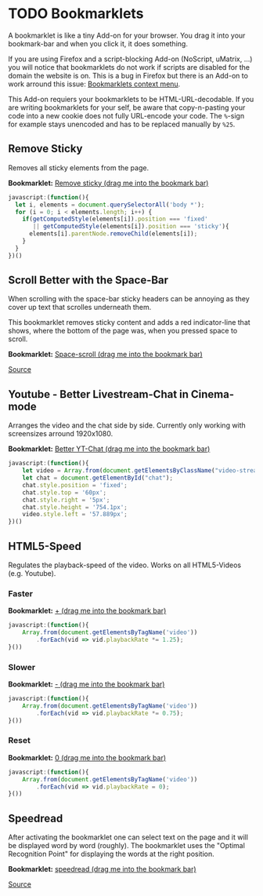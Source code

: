 
* TODO Bookmarklets

A bookmarklet is like a tiny Add-on for your browser. You drag it into
your bookmark-bar and when you click it, it does something.

[[file:install.gif]]

If you are using Firefox and a script-blocking Add-on (NoScript,
uMatrix, ...) you will notice that bookmarklets do not work if scripts
are disabled for the domain the website is on. This is a bug in
Firefox but there is an Add-on to work arround this issue:
[[https://addons.mozilla.org/en-US/firefox/addon/bookmarklets-context-menu/][Bookmarklets context menu]].

This Add-on requiers your bookmarklets to be HTML-URL-decodable. If
you are writing bookmarklets for your self, be aware that
copy-n-pasting your code into a new cookie does not fully URL-encode
your code. The =%=-sign for example stays unencoded and has to be
replaced manually by =%25=.

** Remove Sticky

Removes all sticky elements from the page.

*Bookmarklet:* [[javascript:(function()%257B%2520let%2520i%252C%2520elements%2520%253D%2520document.querySelectorAll('body%2520*')%253B%2520for%2520(i%2520%253D%25200%253B%2520i%2520%253C%2520elements.length%253B%2520i%252B%252B)%2520%257B%2520if(getComputedStyle(elements%255Bi%255D).position%2520%253D%253D%253D%2520'fixed'%2520%257C%257C%2520getComputedStyle(elements%255Bi%255D).position%2520%253D%253D%253D%2520'sticky')%257B%2520elements%255Bi%255D.parentNode.removeChild(elements%255Bi%255D)%253B%2520%257D%2520%257D%2520%257D)()][Remove sticky (drag me into the bookmark bar)]]

#+BEGIN_SRC javascript
javascript:(function(){
  let i, elements = document.querySelectorAll('body *');
  for (i = 0; i < elements.length; i++) {
    if(getComputedStyle(elements[i]).position === 'fixed'
       || getComputedStyle(elements[i]).position === 'sticky'){
      elements[i].parentNode.removeChild(elements[i]);
    }
  }
})()
#+END_SRC

** Scroll Better with the Space-Bar

When scrolling with the space-bar sticky headers can be annoying as
they cover up text that scrolles underneath them.

This bookmarklet removes sticky content and adds a red indicator-line
that shows, where the bottom of the page was, when you pressed space
to scroll.

[[file:space-scroll.gif]]

*Bookmarklet:* [[javascript:(function()%257B%2520let%2520i%252C%2520elements%253Ddocument.querySelectorAll('body%2520*')%253Bfor%2520(i%253D0%253Bi%2520%253C%2520elements.length%253Bi%252B%252B)%2520%257B%2520if%2520(getComputedStyle(elements%255Bi%255D).position%2520%253D%253D%253D%2520'fixed'%2520%257C%257C%2520getComputedStyle(elements%255Bi%255D).position%2520%253D%253D%253D%2520'sticky')%2520%257B%2520elements%255Bi%255D.parentNode.removeChild(elements%255Bi%255D)%253B%257D%257Dlet%2520elem%253DArray.from(document.getElementsByTagName(%2522body%2522))%255B0%255D.appendChild(document.createElement('div'))%253Belem.style.width%253D%2522100%2525%2522%253Belem.style.borderTop%253D%25221px%2520solid%2520red%2522%253Belem.style.position%253D%2522absolute%2522%253Belem.style.top%253D%25220px%2522%253Belem.style.opacity%253D%25220%2522%253Belem.style.transition%253D%2522opacity%25201000ms%2522%253Bwindow.addEventListener('keydown'%252C%2520e%2520%253D%253E%2520%257B%2520if(e.code%2520%253D%253D%253D%2520%2522Space%2522)%257B%2520elem.style.transition%253D%2522%2522%253Belem.style.top%253D(window.innerHeight%2520%252B%2520window.scrollY)%2520%252B%2520%2522px%2522%253Belem.style.opacity%253D%25221%2522%253BsetTimeout(function()%257B%2520elem.style.transition%253D%2522opacity%25201000ms%2522%253Belem.style.opacity%253D%25220%2522%253B%257D%252C%2520200)%253B%257D%257D)%253B%257D())][Space-scroll (drag me into the bookmark bar)]]

[[file:Remove%20sticky%20and%20add%20red%20scrolling-indicator.js][Source]]

** Youtube - Better Livestream-Chat in Cinema-mode

Arranges the video and the chat side by side. Currently only working
with screensizes arround 1920x1080.

[[file:yt-chat.gif]]

*Bookmarklet:* [[javascript:(function()%257B%2520let%2520video%253DArray.from(document.getElementsByClassName(%2522video-stream%2520html5-main-video%2522))%255B0%255D%253Blet%2520chat%253Ddocument.getElementById(%2522chat%2522)%253Bchat.style.position%253D'fixed'%253Bchat.style.top%253D'60px'%253Bchat.style.right%253D'5px'%253Bchat.style.height%253D'754.1px'%253Bvideo.style.left%253D'57.889px'%253B%257D)()][Better YT-Chat (drag me into the bookmark bar)]]

#+BEGIN_SRC javascript
javascript:(function(){
    let video = Array.from(document.getElementsByClassName("video-stream html5-main-video"))[0];
    let chat = document.getElementById("chat");
    chat.style.position = 'fixed';
    chat.style.top = '60px';
    chat.style.right = '5px';
    chat.style.height = '754.1px';
    video.style.left = '57.889px';
})()
#+END_SRC

** HTML5-Speed

Regulates the playback-speed of the video. Works on all HTML5-Videos
(e.g. Youtube).

*** Faster

*Bookmarklet:* [[javascript:(function()%257BArray.from(document.getElementsByTagName('video')).forEach(vid%2520%253D%253E%2520vid.playbackRate%2520*%253D%25201.25)%253B%257D())][+ (drag me into the bookmark bar)]]

#+BEGIN_SRC javascript
  javascript:(function(){
      Array.from(document.getElementsByTagName('video'))
          .forEach(vid => vid.playbackRate *= 1.25);
  }())
#+END_SRC

*** Slower

*Bookmarklet:* [[javascript:(function()%257BArray.from(document.getElementsByTagName('video')).forEach(vid%2520%253D%253E%2520vid.playbackRate%2520*%253D0.75)%253B%257D())][- (drag me into the bookmark bar)]]

#+BEGIN_SRC javascript
  javascript:(function(){
      Array.from(document.getElementsByTagName('video'))
          .forEach(vid => vid.playbackRate *= 0.75);
  }())
#+END_SRC

*** Reset

*Bookmarklet:* [[javascript:(function()%257BArray.from(document.getElementsByTagName('video')).forEach(vid%2520%253D%253E%2520vid.playbackRate%2520%253D0)%253B%257D())][0 (drag me into the bookmark bar)]]

#+BEGIN_SRC javascript
  javascript:(function(){
      Array.from(document.getElementsByTagName('video'))
          .forEach(vid => vid.playbackRate = 0);
  }())
#+END_SRC

** Speedread

After activating the bookmarklet one can select text on the page and
it will be displayed word by word (roughly). The bookmarklet uses the
"Optimal Recognition Point" for displaying the words at the right
position.

[[file:./speedread.gif]]

*Bookmarklet:* [[javascript:(function()%257B%2520wpm%2520%253D%2520localStorage.getItem('___aotavnkoyayovfuy_WPM')%2520%257C%257C%2520250%253B%2520let%2520gtimeout%2520%253D%25200%253B%2520let%2520inner%253B%2520let%2520outer%253B%2520let%2520wpmCounter%253B%2520let%2520setWpm%2520%253D%2520(dif)%2520%253D%253E%2520%257B%2520wpm%2520%252B%253D%2520dif%253B%2520wpmCounter.innerHTML%2520%253D%2520wpm%253B%2520localStorage.setItem('___aotavnkoyayovfuy_WPM'%252C%2520wpm)%253B%2520%257D%253B%2520document.addEventListener('selectionchange'%252C%2520()%2520%253D%253E%2520%257B%2520let%2520term%2520%253D%2520window.getSelection().toString()%253B%2520stop()%253B%2520if(term.length%2520%253C%252010)%257B%2520return%253B%2520%257D%2520if(!outer)%257B%2520outer%2520%253D%2520Array.from(document.getElementsByTagName('body'))%255B0%255D.appendChild(document.createElement('div'))%253B%2520inner%2520%253D%2520outer.appendChild(document.createElement('div'))%253B%2520outer.style.position%2520%253D%2520'fixed'%253B%2520outer.style.top%2520%253D%2520'calc(50%2525%2520-%252050px)'%253B%2520outer.style.margin%2520%253D%2520'auto'%253B%2520outer.style.height%2520%253D%2520'100px'%253B%2520outer.style.minWidth%2520%253D%2520'800px'%253B%2520outer.style.background%2520%253D%2520'%2523f5f5f5'%253B%2520outer.style.left%2520%253D%2520'calc(50%2525%2520-%2520400px)'%253B%2520outer.style.fontSize%2520%253D%2520'70px'%253B%2520outer.style.textAlign%2520%253D%2520'center'%253B%2520outer.style.lineHeight%2520%253D%2520'100px'%253B%2520outer.style.flexDirection%2520%253D%2520'row'%253B%2520outer.style.justifyContent%2520%253D%2520'center'%253B%2520outer.style.alignItems%2520%253D%2520'center'%253B%2520outer.style.display%2520%253D%2520'flex'%253B%2520outer.style.borderTop%2520%253D%2520'3px%2520solid'%253B%2520outer.style.borderBottom%2520%253D%2520'3px%2520solid'%253B%2520outer.style.opacity%2520%253D%2520'0.97'%253B%2520let%2520temp%2520%253D%2520outer.appendChild(document.createElement('div'))%253B%2520temp.style.width%2520%253D%2520'3px'%253B%2520temp.style.background%2520%253D%2520'black'%253B%2520temp.style.height%2520%253D%2520'7px'%253B%2520temp.style.position%2520%253D%2520'absolute'%253B%2520temp.style.top%2520%253D%2520'0px'%253B%2520temp.style.left%2520%253D%2520'50%2525'%253B%2520temp%2520%253D%2520outer.appendChild(document.createElement('div'))%253B%2520temp.style.width%2520%253D%2520'3px'%253B%2520temp.style.background%2520%253D%2520'black'%253B%2520temp.style.height%2520%253D%2520'7px'%253B%2520temp.style.position%2520%253D%2520'absolute'%253B%2520temp.style.bottom%2520%253D%2520'0px'%253B%2520temp.style.left%2520%253D%2520'50%2525'%253B%2520let%2520temp1%2520%253D%2520outer.appendChild(document.createElement('div'))%253B%2520temp1.style.position%2520%253D%2520'absolute'%253B%2520temp1.style.left%2520%253D%2520'10px'%253B%2520temp1.style.flexDirection%2520%253D%2520'row'%253B%2520temp1.style.display%2520%253D%2520'flex'%253B%2520temp1.style.alignItems%2520%253D%2520'center'%253B%2520temp1.style.top%2520%253D%2520'5px'%253B%2520temp%2520%253D%2520temp1.appendChild(document.createElement('button'))%253B%2520temp.style.background%2520%253D%2520'%2523eee'%253B%2520temp.style.color%2520%253D%2520'black'%253B%2520temp.style.border%2520%253D%2520'none'%253B%2520temp.style.fontSize%2520%253D%2520'10px'%253B%2520temp.innerHTML%2520%253D%2520'-'%253B%2520temp.addEventListener('click'%252C%2520()%2520%253D%253E%2520setWpm(-10))%253B%2520wpmCounter%2520%253D%2520temp1.appendChild(document.createElement('div'))%253B%2520wpmCounter.style.fontSize%2520%253D%2520'10px'%253B%2520wpmCounter.style.lineHeight%2520%253D%2520'10px'%253B%2520wpmCounter.style.height%2520%253D%2520'10px'%253B%2520wpmCounter.style.margin%2520%253D%2520'10px'%253B%2520wpmCounter.innerHTML%2520%253D%2520wpm%253B%2520temp%2520%253D%2520temp1.appendChild(document.createElement('button'))%253B%2520temp.style.background%2520%253D%2520'%2523eee'%253B%2520temp.style.color%2520%253D%2520'black'%253B%2520temp.style.border%2520%253D%2520'none'%253B%2520temp.style.fontSize%2520%253D%2520'10px'%253B%2520temp.innerHTML%2520%253D%2520'%252B'%253B%2520temp.addEventListener('click'%252C%2520()%2520%253D%253E%2520setWpm(10))%253B%2520inner.style.display%2520%253D%2520'inline-block'%253B%2520inner.style.transform%2520%253D%2520'translate(8%2525)'%253B%2520inner.innerHTML%2520%253D%2520'3'%253B%2520%257D%2520setTimeout(()%2520%253D%253E%2520inner.innerHTML%2520%253D%2520'2'%252C%2520200)%253B%2520setTimeout(()%2520%253D%253E%2520inner.innerHTML%2520%253D%2520'1'%252C%2520400)%253B%2520gtimeout%2520%253D%2520setTimeout(()%2520%253D%253E%2520nextWord(term.split('%2520').reverse())%252C%2520600)%253B%2520%257D)%253B%2520let%2520nextWord%2520%253D%2520(words)%2520%253D%253E%2520%257B%2520let%2520next%2520%253D%2520words.pop()%253B%2520if(next.length%2520%253C%25203%2520%2526%2526%2520words.length%2520%2526%2526%2520words%255Bwords.length%2520-%25201%255D.length%2520%253C%25206)%257B%2520next%2520%252B%253D%2520'%2520'%2520%252B%2520words.pop()%253B%2520%257D%2520inner.innerHTML%2520%253D%2520next%253B%2520let%2520duration%2520%253D%2520(1000%2520%252F%2520(wpm%2520%252F%252060))%2520*%2520((next.length%2520%252F%25205%2520-%25201)%2520*%25200.5%2520%252B%25201)%253B%2520let%2520timeout%2520%253D%2520setTimeout(()%2520%253D%253E%2520%257B%2520if(words.length)%257B%2520if(timeout%2520!%253D%253D%2520gtimeout)%257B%2520return%253B%2520%257D%2520nextWord(words)%253B%2520%257D%2520else%2520%257B%2520stop()%253B%2520%257D%2520%257D%252C%2520duration)%253B%2520gtimeout%2520%253D%2520timeout%253B%2520%257D%253B%2520stop%2520%253D%2520()%2520%253D%253E%2520%257B%2520clearTimeout(gtimeout)%253B%2520gtimeout%2520%253D%25200%253B%2520if(outer)%257B%2520try%257B%2520Array.from(document.getElementsByTagName('body'))%255B0%255D.removeChild(outer)%253B%2520%257D%2520catch(e)%257B%257D%2520outer%2520%253D%2520inner%2520%253D%2520undefined%253B%2520%257D%2520%257D%253B%257D)()%253B][speedread (drag me into the bookmark bar)]]

[[file:speedread.js][Source]]
